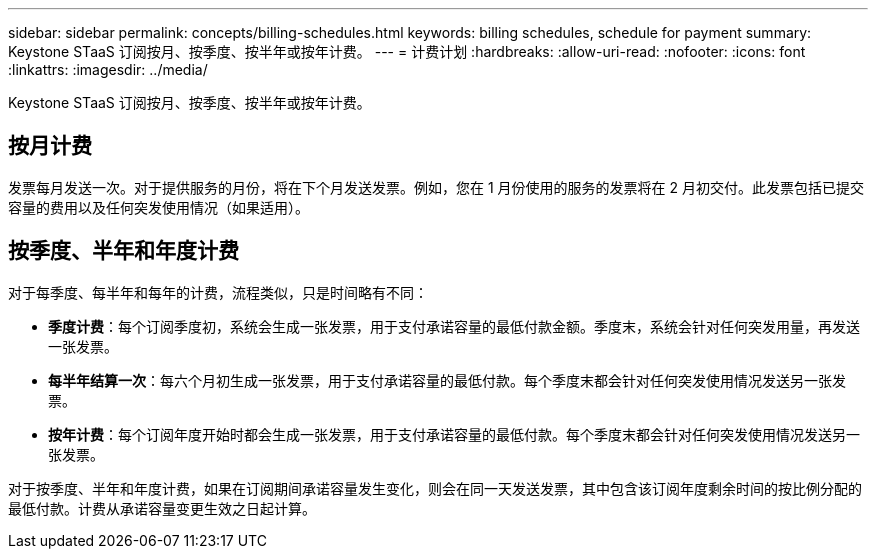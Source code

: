 ---
sidebar: sidebar 
permalink: concepts/billing-schedules.html 
keywords: billing schedules, schedule for payment 
summary: Keystone STaaS 订阅按月、按季度、按半年或按年计费。 
---
= 计费计划
:hardbreaks:
:allow-uri-read: 
:nofooter: 
:icons: font
:linkattrs: 
:imagesdir: ../media/


[role="lead"]
Keystone STaaS 订阅按月、按季度、按半年或按年计费。



== 按月计费

发票每月发送一次。对于提供服务的月份，将在下个月发送发票。例如，您在 1 月份使用的服务的发票将在 2 月初交付。此发票包括已提交容量的费用以及任何突发使用情况（如果适用）。



== 按季度、半年和年度计费

对于每季度、每半年和每年的计费，流程类似，只是时间略有不同：

* *季度计费*：每个订阅季度初，系统会生成一张发票，用于支付承诺容量的最低付款金额。季度末，系统会针对任何突发用量，再发送一张发票。
* *每半年结算一次*：每六个月初生成一张发票，用于支付承诺容量的最低付款。每个季度末都会针对任何突发使用情况发送另一张发票。
* *按年计费*：每个订阅年度开始时都会生成一张发票，用于支付承诺容量的最低付款。每个季度末都会针对任何突发使用情况发送另一张发票。


对于按季度、半年和年度计费，如果在订阅期间承诺容量发生变化，则会在同一天发送发票，其中包含该订阅年度剩余时间的按比例分配的最低付款。计费从承诺容量变更生效之日起计算。
